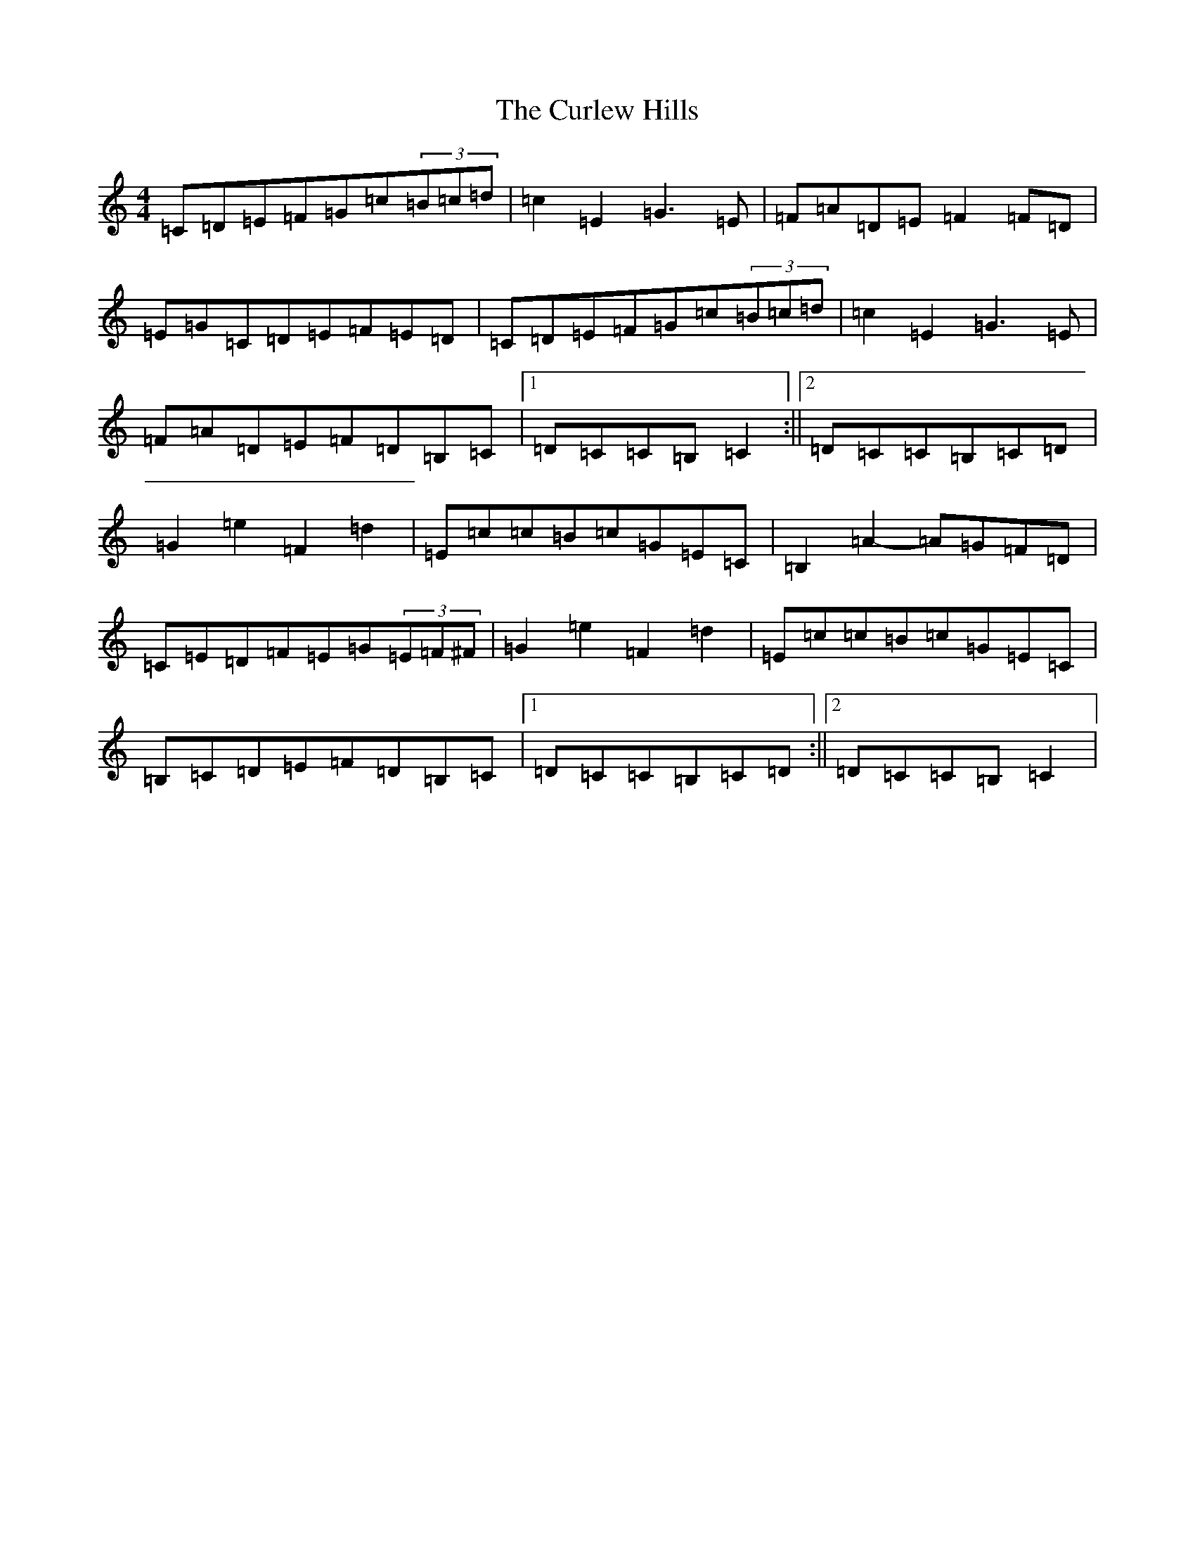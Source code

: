 X: 8073
T: Curlew Hills, The
S: https://thesession.org/tunes/670#setting13714
Z: G Major
R: barndance
M:4/4
L:1/8
K: C Major
=C=D=E=F=G=c(3=B=c=d|=c2=E2=G3=E|=F=A=D=E=F2=F=D|=E=G=C=D=E=F=E=D|=C=D=E=F=G=c(3=B=c=d|=c2=E2=G3=E|=F=A=D=E=F=D=B,=C|1=D=C=C=B,=C2:||2=D=C=C=B,=C=D|=G2=e2=F2=d2|=E=c=c=B=c=G=E=C|=B,2=A2-=A=G=F=D|=C=E=D=F=E=G(3=E=F^F|=G2=e2=F2=d2|=E=c=c=B=c=G=E=C|=B,=C=D=E=F=D=B,=C|1=D=C=C=B,=C=D:||2=D=C=C=B,=C2|